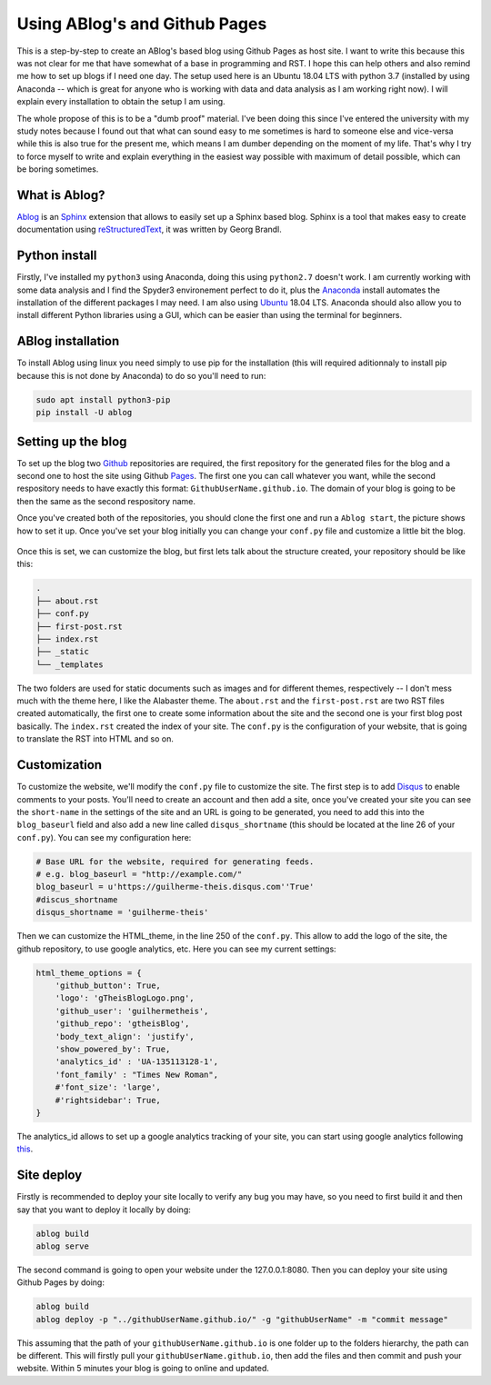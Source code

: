 .. _Anaconda: https://www.anaconda.com/
.. _Ubuntu: https://www.ubuntu.com/
.. _Ablog: https://ablog.readthedocs.io/
.. _Github: https://github.com/
.. _Pages: https://pages.github.com/
.. _Sphinx: https://www.sphinx-doc.org/en/master/index.html
.. _reStructuredText: http://docutils.sourceforge.net/rst.html
.. _Disqus: https://disqus.com/
.. _this: https://support.google.com/analytics/answer/1008015?hl=en

Using ABlog's and Github Pages
===============================

.. post:: Mar 02, 2019
   :tags: ABlog, Github Pages,
   :author: Guilherme Theis
   :category:

This is a step-by-step to create an ABlog's based blog using Github Pages as host site. I want to write this because this was not clear for me that have somewhat of a base in programming and RST. I hope this can help others and also remind me how to set up blogs if I need one day. The setup used here is an Ubuntu 18.04 LTS with python 3.7 (installed by using Anaconda -- which is great for anyone who is working with data and data analysis as I am working right now). I will explain every installation to obtain the setup I am using. 

The whole propose of this is to be a "dumb proof" material. I've been doing this since I've entered the university with my study notes because I found out that what can sound easy to me sometimes is hard to someone else and vice-versa while this is also true for the present me, which means I am dumber depending on the moment of my life. That's why I try to force myself to write and explain everything in the easiest way possible with maximum of detail possible, which can be boring sometimes.

What is Ablog?
--------------

Ablog_ is an Sphinx_ extension that allows to easily set up a Sphinx based blog. Sphinx is a tool that makes easy to create documentation using reStructuredText_, it was written by Georg Brandl.

Python install
--------------

Firstly, I've installed my ``python3`` using Anaconda, doing this using ``python2.7`` doesn't work. I am currently working with some data analysis and I find the Spyder3 environement perfect to do it, plus the Anaconda_ install automates the installation of the different packages I may need. I am also using Ubuntu_ 18.04 LTS. Anaconda should also allow you to install different Python libraries using a GUI, which can be easier than using the terminal for beginners.

ABlog installation
------------------

To install Ablog using linux you need simply to use pip for the installation (this will required aditionnaly to install pip because this is not done by Anaconda) to do so you'll need to run:

.. code-block:: bash

    sudo apt install python3-pip
    pip install -U ablog

Setting up the blog
-------------------

To set up the blog two Github_ repositories are required, the first repository for the generated files for the blog and a second one to host the site using Github Pages_. The first one you can call whatever you want, while the second respository needs to have exactly this format: ``GithubUserName.github.io``. The domain of your blog is going to be then the same as the second respository name.

Once you've created both of the repositories, you should clone the first one and run a ``Ablog start``, the picture shows how to set it up. Once you've set your blog initially you can change your ``conf.py`` file and customize a little bit the blog.

.. figure:: _static/AblogStart.png

Once this is set, we can customize the blog, but first lets talk about the structure created, your repository should be like this:

.. code-block:: bash

    .
    ├── about.rst
    ├── conf.py
    ├── first-post.rst
    ├── index.rst
    ├── _static
    └── _templates

The two folders are used for static documents such as images and for different themes, respectively -- I don't mess much with the theme here, I like the Alabaster theme. The ``about.rst`` and the ``first-post.rst`` are two RST files created automatically, the first one to create some information about the site and the second one is your first blog post basically. The ``index.rst`` created the index of your site. The ``conf.py`` is the configuration of your website, that is going to translate the RST into HTML and so on.

Customization
-------------

To customize the website, we'll modify the ``conf.py`` file to customize the site. The first step is to add Disqus_ to enable comments to your posts. You'll need to create an account and then add a site, once you've created your site you can see the ``short-name`` in the settings of the site and an URL is going to be generated, you need to add this into the ``blog_baseurl`` field and also add a new line called ``disqus_shortname`` (this should be located at the line 26 of your ``conf.py``). You can see my configuration here:

.. code-block:: python

    # Base URL for the website, required for generating feeds.
    # e.g. blog_baseurl = "http://example.com/"
    blog_baseurl = u'https://guilherme-theis.disqus.com''True'
    #discus_shortname
    disqus_shortname = 'guilherme-theis'

Then we can customize the HTML_theme, in the line 250 of the ``conf.py``. This allow to add the logo of the site, the github repository, to use google analytics, etc. Here you can see my current settings:

.. code-block:: python

    html_theme_options = {
        'github_button': True,
        'logo': 'gTheisBlogLogo.png',
        'github_user': 'guilhermetheis',
        'github_repo': 'gtheisBlog',
        'body_text_align': 'justify',
        'show_powered_by': True,
        'analytics_id' : 'UA-135113128-1',
        'font_family' : "Times New Roman",
        #'font_size': 'large',
        #'rightsidebar': True,
    }

The analytics_id allows to set up a google analytics tracking of your site, you can start using google analytics following this_.

Site deploy
-----------

Firstly is recommended to deploy your site locally to verify any bug you may have, so you need to first build it and then say that you want to deploy it locally by doing:

.. code-block:: bash

    ablog build
    ablog serve

The second command is going to open your website under the 127.0.0.1:8080. Then you can deploy your site using Github Pages by doing:

.. code-block:: bash

    ablog build
    ablog deploy -p "../githubUserName.github.io/" -g "githubUserName" -m "commit message"

This assuming that the path of your ``githubUserName.github.io`` is one folder up to the folders hierarchy, the path can be different. This will firstly pull your ``githubUserName.github.io``, then add the files and then commit and push your website. Within 5 minutes your blog is going to online and updated.
